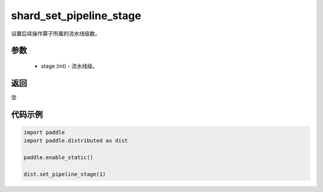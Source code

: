 .. _cn_api_distributed_set_pipeline_stage:

shard_set_pipeline_stage
-------------------------------


.. py:function:: paddle.distributed.set_pipeline_stage(stage)

设置后续操作算子所属的流水线级数。

参数
:::::::::
    - stage (int) - 流水线级。

返回
:::::::::
空

代码示例
:::::::::
.. code-block:: python

    import paddle
    import paddle.distributed as dist

    paddle.enable_static()

    dist.set_pipeline_stage(1)
